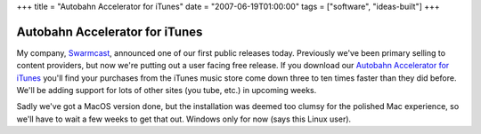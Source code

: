 +++
title = "Autobahn Accelerator for iTunes"
date = "2007-06-19T01:00:00"
tags = ["software", "ideas-built"]
+++


Autobahn Accelerator for iTunes
-------------------------------

My company, Swarmcast_, announced one of our first public releases today.  Previously we've been primary selling to content providers, but now we're putting out a user facing free release.  If you download our `Autobahn Accelerator for iTunes`_ you'll find your purchases from the iTunes music store come down three to ten times faster than they did before.  We'll be adding support for lots of other sites (you tube, etc.) in upcoming weeks.

Sadly we've got a MacOS version done, but the installation was deemed too clumsy for the polished Mac experience, so we'll have to wait a few weeks to get that out.  Windows only for now (says this Linux user).







.. _Swarmcast: http://swarmcast.com

.. _Autobahn Accelerator for iTunes: http://getautobahn.com



.. date: 1182229200
.. tags: ideas-built,software
